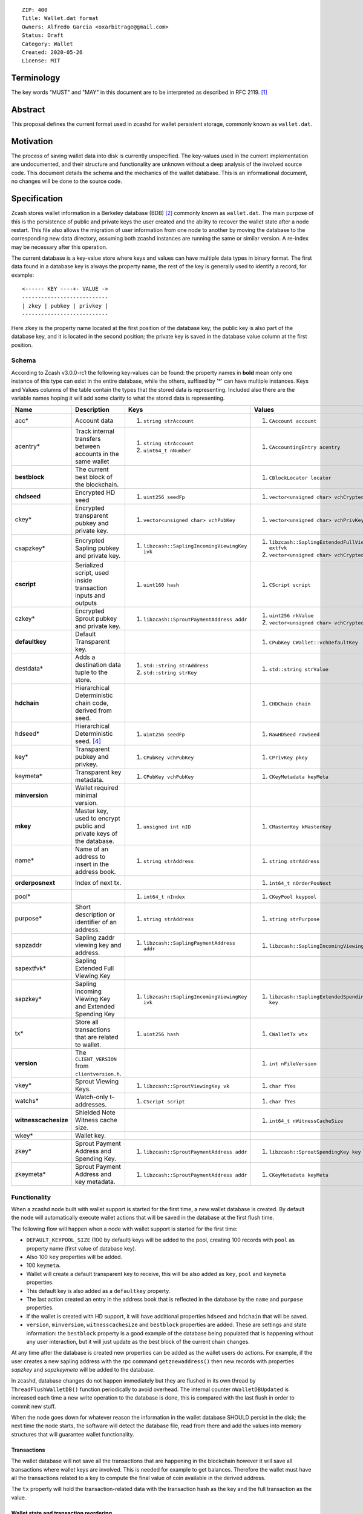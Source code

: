 ::

  ZIP: 400
  Title: Wallet.dat format
  Owners: Alfredo Garcia <oxarbitrage@gmail.com>
  Status: Draft
  Category: Wallet
  Created: 2020-05-26
  License: MIT


Terminology
===========

The key words "MUST" and "MAY" in this document are to be interpreted as described in
RFC 2119. [#RFC2119]_

Abstract
========

This proposal defines the current format used in zcashd for wallet persistent storage, commonly known as ``wallet.dat``.

Motivation
==========

The process of saving wallet data into disk is currently unspecified. The key-values used in the current implementation are undocumented, and their structure and functionality are unknown without a deep analysis of the involved source code. This document details the schema and the mechanics of the wallet database. This is an informational document, no changes will be done to the source code.

Specification
=============

Zcash stores wallet information in a Berkeley database (BDB) [#BDB]_ commonly known as ``wallet.dat``.
The main purpose of this is the persistence of public and private keys the user created and the ability to recover the wallet state after a node restart. This file also allows the migration of user information from one node to another by moving the database to the corresponding new data directory, assuming both zcashd instances are running the same or similar version. A re-index may be necessary after this operation.

The current database is a key-value store where keys and values can have multiple data types in binary format. The first data found in a database key is always the property name, the rest of the key is generally used to identify a record, for example::

  <------ KEY ----+- VALUE ->
  ---------------------------
  | zkey | pubkey | privkey |
  ---------------------------
  
Here ``zkey`` is the property name located at the first position of the database key; the public key is also part of the database key, and it is located in the second position; the private key is saved in the database value column at the first position.

Schema
------

According to Zcash v3.0.0-rc1 the following key-values can be found: the property names in **bold** mean only one instance of this type can exist in the entire database, while the others, suffixed by '\*' can have multiple instances. Keys and Values columns of the table contain the types that the stored data is representing. Included also there are the variable names hoping it will add some clarity to what the stored data is representing.

.. csv-table::
   :header: "Name", "Description", "Keys", "Values"

   "acc*", "Account data", "1. ``string strAccount``", "1. ``CAccount account``"
   "acentry*", "Track internal transfers between accounts in the same wallet", "1. ``string strAccount``
   2. ``uint64_t nNumber``", "1. ``CAccountingEntry acentry``"
   "**bestblock**", "The current best block of the blockchain.", "", "1. ``CBlockLocator locator``"
   "**chdseed**", "Encrypted HD seed", "1. ``uint256 seedFp``", "1. ``vector<unsigned char> vchCryptedSecret``"
   "ckey*", "Encrypted transparent pubkey and private key.", "1. ``vector<unsigned char> vchPubKey``", "1. ``vector<unsigned char> vchPrivKey``"
   "csapzkey*", "Encrypted Sapling pubkey and private key.", "1. ``libzcash::SaplingIncomingViewingKey ivk``", "1. ``libzcash::SaplingExtendedFullViewingKey extfvk`` 
   2. ``vector<unsigned char> vchCryptedSecret``"
   "**cscript**", "Serialized script, used inside transaction inputs and outputs", "1. ``uint160 hash``", "1. ``CScript script``"
   "czkey*", "Encrypted Sprout pubkey and private key.", "1. ``libzcash::SproutPaymentAddress addr``", "1. ``uint256 rkValue`` 
   2. ``vector<unsigned char> vchCryptedSecret``"
   "**defaultkey**", "Default Transparent key.", "", "1. ``CPubKey CWallet::vchDefaultKey``"
   "destdata*", "Adds a destination data tuple to the store.", "1. ``std::string strAddress``
   2. ``std::string strKey``", "1. ``std::string strValue``"
   "**hdchain**", "Hierarchical Deterministic chain code, derived from   seed.", "", "1. ``CHDChain chain``"
   "hdseed*", "Hierarchical Deterministic seed. [#zip-0032]_", "1. ``uint256 seedFp``", "1. ``RawHDSeed rawSeed``"
   "key*", "Transparent pubkey and privkey.", "1. ``CPubKey vchPubKey``", "1. ``CPrivKey pkey``"
   "keymeta*", "Transparent key metadata.", "1. ``CPubKey vchPubKey``", "1. ``CKeyMetadata keyMeta``"
   "**minversion**", "Wallet required minimal version.", "", ""
   "**mkey**", "Master key, used to encrypt public and private keys of the database.", "1. ``unsigned int nID``", "1. ``CMasterKey kMasterKey``"
   "name*", "Name of an address to insert in the address book.", "1. ``string strAddress``", "1. ``string strAddress``"
   "**orderposnext**", "Index of next tx.", "", "1. ``int64_t nOrderPosNext``"
   "pool*", "", "1. ``int64_t nIndex``", "1. ``CKeyPool keypool``"
   "purpose*", "Short description or identifier of an address.", "1. ``string strAddress``", "1. ``string strPurpose``"
   "sapzaddr", "Sapling zaddr viewing key and address.", "1. ``libzcash::SaplingPaymentAddress addr``", "1. ``libzcash::SaplingIncomingViewingKey ivk``"
   "sapextfvk*", "Sapling Extended Full Viewing Key", "", ""
   "sapzkey*", "Sapling Incoming Viewing Key and Extended Spending Key", "1. ``libzcash::SaplingIncomingViewingKey ivk``", "1. ``libzcash::SaplingExtendedSpendingKey key``"
   "tx*", "Store all transactions that are related to wallet.", "1. ``uint256 hash``", "1. ``CWalletTx wtx``"
   "**version**", "The ``CLIENT_VERSION`` from ``clientversion.h``.", "", "1. ``int nFileVersion``"
   "vkey*", "Sprout Viewing Keys.", "1. ``libzcash::SproutViewingKey vk``", "1. ``char fYes``"
   "watchs*", "Watch-only t-addresses.", "1. ``CScript script``", "1. ``char fYes``"
   "**witnesscachesize**", "Shielded Note Witness cache size.", "", "1. ``int64_t nWitnessCacheSize``"
   "wkey*", "Wallet key.", "", ""
   "zkey*", "Sprout Payment Address and Spending Key.", "1. ``libzcash::SproutPaymentAddress addr``", "1. ``libzcash::SproutSpendingKey key``"
   "zkeymeta*", "Sprout Payment Address and key metadata.", "1. ``libzcash::SproutPaymentAddress addr``", "1. ``CKeyMetadata keyMeta``"


Functionality
-------------

When a zcashd node built with wallet support is started for the first time, a 
new wallet database is created. By default the node will automatically execute 
wallet actions that will be saved in the database at the first flush time.

The following flow will happen when a node with wallet support is started for the first time:

* ``DEFAULT_KEYPOOL_SIZE`` (100 by default) keys will be added to the pool, creating 100 records with ``pool`` as property name (first value of database key).
* Also 100 ``key`` properties will be added.
* 100 ``keymeta``.
* Wallet will create a default transparent key to receive, this will be also added as ``key``, ``pool`` and ``keymeta`` properties.
* This default key is also added as a ``defaultkey`` property. 
* The last action created an entry in the address book that is reflected in the database by the ``name``  and ``purpose`` properties.
* If the wallet is created with HD support, it will have additional properties ``hdseed`` and ``hdchain`` that will be saved.
* ``version``, ``minversion``, ``witnesscachesize`` and ``bestblock`` properties are added. These are settings and state information: the ``bestblock`` property is a good example of the database being populated that is happening without any user interaction, but it will just update as the best block of the current chain changes.

At any time after the database is created new properties can be added as the wallet users do actions. For example, if the user creates a new sapling address with the rpc command ``getznewaddress()`` then new records with properties `sapzkey` and `sapzkeymeta` will be added to the database.

In zcashd, database changes do not happen immediately but they are flushed in its own thread by ``ThreadFlushWalletDB()`` function periodically to avoid overhead. The internal counter ``nWalletDBUpdated`` is increased each time a new write operation to the database is done, this is compared with the last flush in order to commit new stuff.

When the node goes down for whatever reason the information in the wallet database SHOULD persist in the disk; the next time the node starts, the software will detect the database file, read from there and add the values into memory structures that will guarantee wallet functionality.

Transactions
^^^^^^^^^^^^

The wallet database will not save all the transactions that are happening in the blockchain however it will save all transactions where wallet keys are involved. This is needed for example to get balances. Therefore the wallet must have all the transactions related to a key to compute the final value of coin available in the derived address.

The ``tx`` property will hold the transaction-related data with the transaction hash as the key and the full transaction as the value.

Wallet state and transaction reordering
^^^^^^^^^^^^^^^^^^^^^^^^^^^^^^^^^^^^^^^

Transactions are saved in the database ``tx`` key as they arrive, this means transactions have a sequence.  The set of all transactions from the begging to a specified timestamp is the wallet state at that instant. Wallet state is important among other things to get current balance for a wallet or address.

In the blockchain, transactions can be invalidated by rollbacks; wallet code will handle this by updating the transactions in the memory database. New state needs to be reflected in the disk database, this is done in zcashd by the flag ``fAnyUnordered`` where if true at start time, will launch a rescan over all transactions again.

Wallet Recovery
^^^^^^^^^^^^^^^

The wallet database file may become corrupted. Zcashd supports a command line option to try to recover from this situation(``-salvagewallet``). When this flag is on function ``Recover()`` will run.

The recovery procedure is as follows:

* Move wallet file to wallet.timestamp.bak
* Call ``Salvage()`` with fAggressive=true to
* Get as much data as possible.
* Rewrite salvaged data to fresh wallet file
* Set ``-rescan`` so any missing transactions will be found.

The ``Salvage()`` call is BDB specific, other database implementations may provide similar functionality.

Wallet Encryption
^^^^^^^^^^^^^^^^^

Encryption will not be discussed in this document in detail as it is expected for the algorithm to change in the future according to the Wallet format ZIP issue: [#ZIP400Issue]_.


For a deeper understanding of the current encryption mechanism please refer to [#CrypterCode]_

References
==========

.. [#RFC2119] `Key words for use in RFCs to Indicate Requirement Levels <https://www.rfc-editor.org/rfc/rfc2119.html>`_
.. [#BDB] `Oracle Berkeley Database <https://www.oracle.com/database/berkeley-db/db.html>`_
.. [#ZIP400Issue] `ZIP 400 issue <https://github.com/zcash/zips/issues/350>`_
.. [#zip-0032] `ZIP 32: Shielded Hierarchical Deterministic Wallets <zip-0032.rst>`_
.. [#CrypterCode] `Database key encryption implementation <https://github.com/zcash/zcash/blob/master/src/wallet/crypter.h>`_
